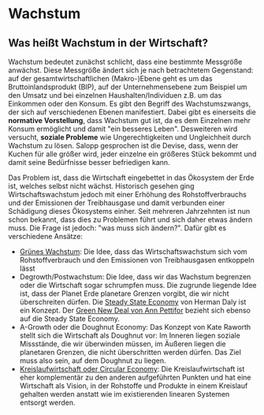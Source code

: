 * Wachstum

** Was heißt Wachstum in der Wirtschaft?

Wachstum bedeutet zunächst schlicht, dass eine bestimmte Messgröße anwächst. Diese Messgröße ändert sich je nach betrachtetem Gegenstand: auf der gesamtwirtschaftlichen (Makro-)Ebene geht es um das Bruttoinlandsprodukt (BIP), auf der Unternehmensebene zum Beispiel um den Umsatz und bei einzelnen Haushalten/Individuen z.B. um das Einkommen oder den Konsum.
Es gibt den Begriff des Wachstumszwangs, der sich auf verschiedenen Ebenen manifestiert. Dabei gibt es einerseits die **normative Vorstellung**, dass Wachstum gut ist, da es dem Einzelnen mehr Konsum ermöglicht und damit "ein besseres Leben". Desweiteren wird versucht, **soziale Probleme** wie Ungerechtigkeiten und Ungleichheit durch Wachstum zu lösen. Salopp gesprochen ist die Devise, dass, wenn der Kuchen für alle größer wird, jeder einzelne ein größeres Stück bekommt und damit seine Bedürfnisse besser befriedigen kann.

Das Problem ist, dass die Wirtschaft eingebettet in das Ökosystem der Erde ist, welches selbst nicht wächst. Historisch gesehen ging Wirtschaftswachstum jedoch mit einer Erhöhung des Rohstoffverbrauchs und der Emissionen der Treibhausgase und damit verbunden einer Schädigung dieses Ökosystems einher. Seit mehreren Jahrzehnten ist nun schon bekannt, dass dies zu Problemen führt und sich daher etwas ändern muss. Die Frage ist jedoch: "was muss sich ändern?". Dafür gibt es verschiedene Ansätze:

- [[./green_growth.org][Grünes Wachstum]]: Die Idee, dass das Wirtschaftswachstum sich vom Rohstoffverbrauch und den Emissionen von Treibhausgasen entkoppeln lässt
- Degrowth/Postwachstum: Die Idee, dass wir das Wachstum begrenzen oder die Wirtschaft sogar schrumpfen muss. Die zugrunde liegende Idee ist, dass der Planet Erde planetare Grenzen vorgibt, die wir nicht überschreiten dürfen. Die [[./daly_beyond_growth.org][Steady State Economy]] von Herman Daly ist ein Konzept. Der [[./gnd_pettifor.org][Green New Deal von Ann Pettifor]] bezieht sich ebenso auf die Steady State Economy.
- A-Growth oder die Doughnut Economy: Das Konzept von Kate Raworth stellt sich die Wirtschaft als Doughnut vor: Im Inneren liegen soziale Missstände, die wir überwinden müssen, im Äußeren liegen die planetaren Grenzen, die nicht überschritten werden dürfen. Das Ziel muss also sein, auf dem Doughnut zu liegen.
- [[./circularity.org][Kreislaufwirtschaft oder Circular Economy]]: Die Kreislaufwirtschaft ist eher komplementär zu den anderen aufgeführten Punkten und hat eine Wirtschaft als Vision, in der Rohstoffe und Produkte in einem Kreislauf gehalten werden anstatt wie im existierenden linearen Systemen entsorgt werden.
